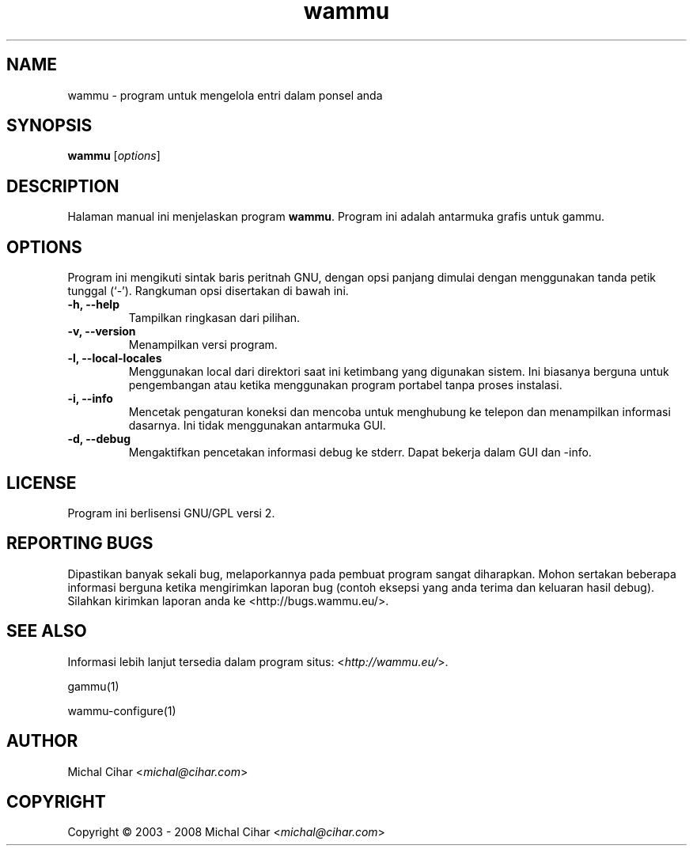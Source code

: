 .\"*******************************************************************
.\"
.\" This file was generated with po4a. Translate the source file.
.\"
.\"*******************************************************************
.TH wammu 1 2005\-01\-24 "Pengelola ponsel" 

.SH NAME
wammu \- program untuk mengelola entri dalam ponsel anda

.SH SYNOPSIS
\fBwammu\fP [\fIoptions\fP]
.br

.SH DESCRIPTION
Halaman manual ini menjelaskan program \fBwammu\fP. Program ini adalah
antarmuka grafis untuk gammu.

.SH OPTIONS
Program ini mengikuti sintak baris peritnah GNU, dengan opsi panjang dimulai
dengan menggunakan tanda petik tunggal (`\-').  Rangkuman opsi disertakan di
bawah ini.
.TP 
\fB\-h, \-\-help\fP
Tampilkan ringkasan dari pilihan.
.TP 
\fB\-v, \-\-version\fP
Menampilkan versi program.
.TP 
\fB\-l, \-\-local\-locales\fP
Menggunakan local dari direktori saat ini ketimbang yang digunakan
sistem. Ini biasanya berguna untuk pengembangan atau ketika menggunakan
program portabel tanpa proses instalasi.
.TP 
\fB\-i, \-\-info\fP
Mencetak pengaturan koneksi dan mencoba untuk menghubung ke telepon dan
menampilkan informasi dasarnya. Ini tidak menggunakan antarmuka GUI.
.TP 
\fB\-d, \-\-debug\fP
Mengaktifkan pencetakan informasi debug ke stderr. Dapat bekerja dalam GUI
dan \-info.

.SH LICENSE
Program ini berlisensi GNU/GPL versi 2.

.SH "REPORTING BUGS"
Dipastikan banyak sekali bug, melaporkannya pada pembuat program sangat
diharapkan. Mohon sertakan beberapa informasi berguna ketika mengirimkan
laporan bug (contoh eksepsi yang anda terima dan keluaran hasil
debug). Silahkan kirimkan laporan anda ke <http://bugs.wammu.eu/>.

.SH "SEE ALSO"
Informasi lebih lanjut tersedia dalam program situs:
<\fIhttp://wammu.eu/\fP>.

gammu(1)

wammu\-configure(1)

.SH AUTHOR
Michal Cihar <\fImichal@cihar.com\fP>
.SH COPYRIGHT
Copyright \(co 2003 \- 2008 Michal Cihar <\fImichal@cihar.com\fP>
